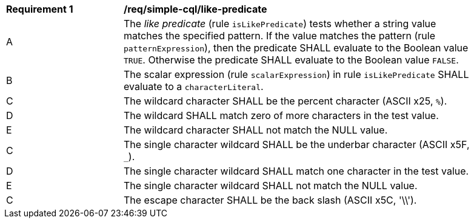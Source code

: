 [[req_simple-cql_like-predicate]]
[width="90%",cols="2,6a"]
|===
^|*Requirement {counter:req-id}* |*/req/simple-cql/like-predicate*
^|A |The _like predicate_ (rule `isLikePredicate`) tests whether a string value matches the specified pattern. If the value matches the pattern (rule `patternExpression`), then the predicate SHALL evaluate to the Boolean value `TRUE`. Otherwise the predicate SHALL evaluate to the Boolean value `FALSE`.
^|B |The scalar expression (rule `scalarExpression`) in rule `isLikePredicate` SHALL evaluate to a `characterLiteral`.
^|C |The wildcard character SHALL be the percent character (ASCII x25, `%`).
^|D |The wildcard SHALL match zero of more characters in the test value.
^|E |The wildcard character SHALL not match the NULL value.
^|C |The single character wildcard SHALL be the underbar character (ASCII x5F, `_`).
^|D |The single character wildcard SHALL match one character in the test value.
^|E |The single character wildcard SHALL not match the NULL value.
^|C |The escape character SHALL be the back slash (ASCII x5C, '\\').
|===
